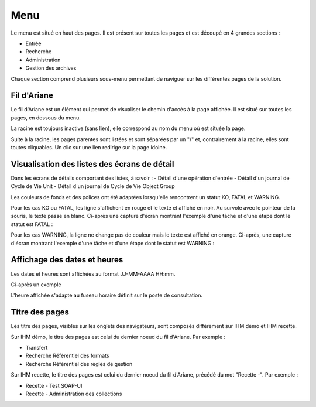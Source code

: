 Menu
####

Le menu est situé en haut des pages. Il est présent sur toutes les pages et est découpé en 4 grandes sections :

- Entrée
- Recherche
- Administration
- Gestion des archives

Chaque section comprend plusieurs sous-menu permettant de naviguer sur les différentes pages de la solution.

.. image:: images/menu.png

Fil d'Ariane
------------

Le fil d'Ariane est un élément qui permet de visualiser le chemin d'accès à la page affichée. Il est situé sur toutes les pages, en dessous du menu.

La racine est toujours inactive (sans lien), elle correspond au nom du menu où est située la page.

Suite à la racine, les pages parentes sont listées et sont séparées par un "/" et, contrairement à la racine, elles sont toutes cliquables.
Un clic sur une lien redirige sur la page idoine.

.. image:: images/ariane.png

Visualisation des listes des écrans de détail
---------------------------------------------

Dans les écrans de détails comportant des listes, à savoir :
- Détail d'une opération d'entrée
- Détail d'un journal de Cycle de Vie Unit
- Détail d'un journal de Cycle de Vie Object Group

Les couleurs de fonds et des polices ont été adaptées lorsqu'elle rencontrent un statut KO, FATAL et WARNING.

Pour les cas KO ou FATAL, les ligne s'affichent en rouge et le texte et affiché en noir. Au survole avec le pointeur de la souris, le texte passe en blanc. Ci-après une capture d'écran montrant l'exemple d'une tâche et d'une étape dont le statut est FATAL :

.. image:: images/op_entree_detail_FATAL.png

Pour les cas WARNING, la ligne ne change pas de couleur mais le texte est affiché en orange. Ci-après, une capture d'écran montrant l'exemple d'une tâche et d'une étape dont le statut est WARNING :

.. image:: images/op_entree_detail_WARNING.png

Affichage des dates et heures
-----------------------------

Les dates et heures sont affichées au format JJ-MM-AAAA HH:mm. 

Ci-après un exemple

.. image:: images/date_heure.png

L'heure affichée s'adapte au fuseau horaire définit sur le poste de consultation.

Titre des pages
---------------

Les titre des pages, visibles sur les onglets des navigateurs, sont composés différement sur IHM démo et IHM recette. 

Sur IHM démo, le titre des pages est celui du dernier noeud du fil d'Ariane. Par exemple :

- Transfert
- Recherche Référentiel des formats
- Recherche Référentiel des règles de gestion

.. image:: images/titre_IHM_demo.png

Sur IHM recette, le titre des pages est celui du dernier noeud du fil d'Ariane, précédé du mot "Recette -". Par exemple :

- Recette - Test SOAP-UI
- Recette - Administration des collections

.. image:: images/titre_IHM_recette.png